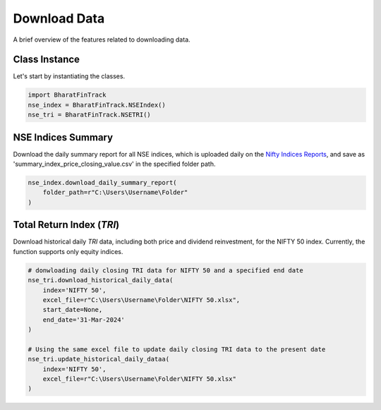 ===============
Download Data
===============

A brief overview of the features related to downloading data.


Class Instance
----------------
Let's start by instantiating the classes.

.. code-block:: python

    import BharatFinTrack
    nse_index = BharatFinTrack.NSEIndex()
    nse_tri = BharatFinTrack.NSETRI()


NSE Indices Summary
---------------------

Download the daily summary report for all NSE indices, which is uploaded daily on the `Nifty Indices Reports <https://www.niftyindices.com/reports/daily-reports/>`_, and save
as 'summary_index_price_closing_value.csv' in the specified folder path.

.. code-block:: python

    nse_index.download_daily_summary_report(
        folder_path=r"C:\Users\Username\Folder"
    )



.. _f_download_tri:

Total Return Index (`TRI`)
----------------------------

Download historical daily `TRI` data, including both price and dividend reinvestment, for the NIFTY 50 index. 
Currently, the function supports only equity indices. 

.. code-block:: python
    
    # donwloading daily closing TRI data for NIFTY 50 and a specified end date
    nse_tri.download_historical_daily_data(
        index='NIFTY 50',
        excel_file=r"C:\Users\Username\Folder\NIFTY 50.xlsx",
    	start_date=None,
    	end_date='31-Mar-2024'   
    )
    
    # Using the same excel file to update daily closing TRI data to the present date
    nse_tri.update_historical_daily_dataa(
        index='NIFTY 50',
        excel_file=r"C:\Users\Username\Folder\NIFTY 50.xlsx"
    )
